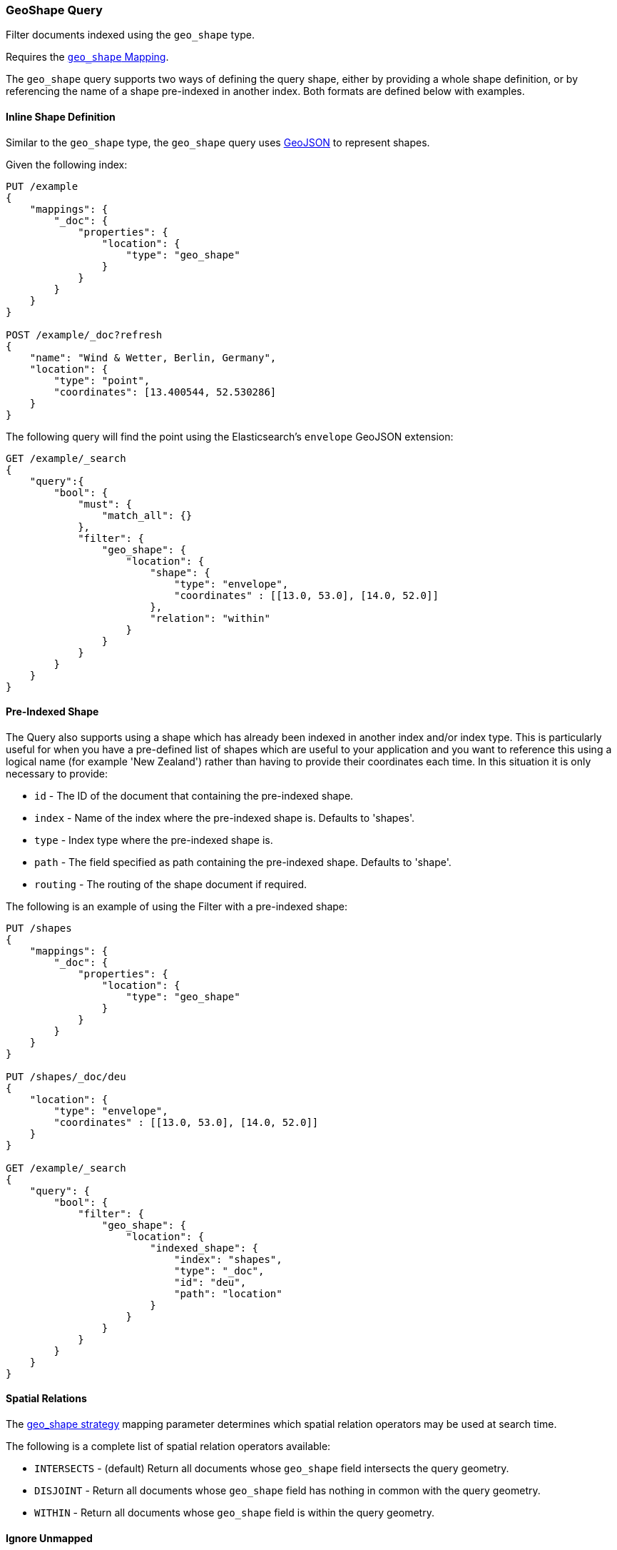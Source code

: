 [[query-dsl-geo-shape-query]]
=== GeoShape Query

Filter documents indexed using the `geo_shape` type.

Requires the <<geo-shape,`geo_shape` Mapping>>.

The `geo_shape` query supports two ways of defining the query shape, either by
providing a whole shape definition, or by referencing the name of a shape
pre-indexed in another index. Both formats are defined below with
examples.

==== Inline Shape Definition

Similar to the `geo_shape` type, the `geo_shape` query uses
http://www.geojson.org[GeoJSON] to represent shapes.

Given the following index:

[source,js]
--------------------------------------------------
PUT /example
{
    "mappings": {
        "_doc": {
            "properties": {
                "location": {
                    "type": "geo_shape"
                }
            }
        }
    }
}

POST /example/_doc?refresh
{
    "name": "Wind & Wetter, Berlin, Germany",
    "location": {
        "type": "point",
        "coordinates": [13.400544, 52.530286]
    }
}
--------------------------------------------------
// CONSOLE
// TESTSETUP

The following query will find the point using the Elasticsearch's
`envelope` GeoJSON extension:

[source,js]
--------------------------------------------------
GET /example/_search
{
    "query":{
        "bool": {
            "must": {
                "match_all": {}
            },
            "filter": {
                "geo_shape": {
                    "location": {
                        "shape": {
                            "type": "envelope",
                            "coordinates" : [[13.0, 53.0], [14.0, 52.0]]
                        },
                        "relation": "within"
                    }
                }
            }
        }
    }
}
--------------------------------------------------
// CONSOLE

==== Pre-Indexed Shape

The Query also supports using a shape which has already been indexed in
another index and/or index type. This is particularly useful for when
you have a pre-defined list of shapes which are useful to your
application and you want to reference this using a logical name (for
example 'New Zealand') rather than having to provide their coordinates
each time. In this situation it is only necessary to provide:

* `id` - The ID of the document that containing the pre-indexed shape.
* `index` - Name of the index where the pre-indexed shape is. Defaults
to 'shapes'.
* `type` - Index type where the pre-indexed shape is.
* `path` - The field specified as path containing the pre-indexed shape.
Defaults to 'shape'.
* `routing` - The routing of the shape document if required.

The following is an example of using the Filter with a pre-indexed
shape:

[source,js]
--------------------------------------------------
PUT /shapes
{
    "mappings": {
        "_doc": {
            "properties": {
                "location": {
                    "type": "geo_shape"
                }
            }
        }
    }
}

PUT /shapes/_doc/deu
{
    "location": {
        "type": "envelope",
        "coordinates" : [[13.0, 53.0], [14.0, 52.0]]
    }
}

GET /example/_search
{
    "query": {
        "bool": {
            "filter": {
                "geo_shape": {
                    "location": {
                        "indexed_shape": {
                            "index": "shapes",
                            "type": "_doc",
                            "id": "deu",
                            "path": "location"
                        }
                    }
                }
            }
        }
    }
}
--------------------------------------------------
// CONSOLE

==== Spatial Relations

The <<spatial-strategy, geo_shape strategy>> mapping parameter determines
which spatial relation operators may be used at search time.

The following is a complete list of spatial relation operators available:

* `INTERSECTS` - (default) Return all documents whose `geo_shape` field
intersects the query geometry.
* `DISJOINT` - Return all documents whose `geo_shape` field
has nothing in common with the query geometry.
* `WITHIN` - Return all documents whose `geo_shape` field
is within the query geometry.

[float]
==== Ignore Unmapped

When set to `true` the `ignore_unmapped` option will ignore an unmapped field
and will not match any documents for this query. This can be useful when
querying multiple indexes which might have different mappings. When set to
`false` (the default value) the query will throw an exception if the field
is not mapped.
